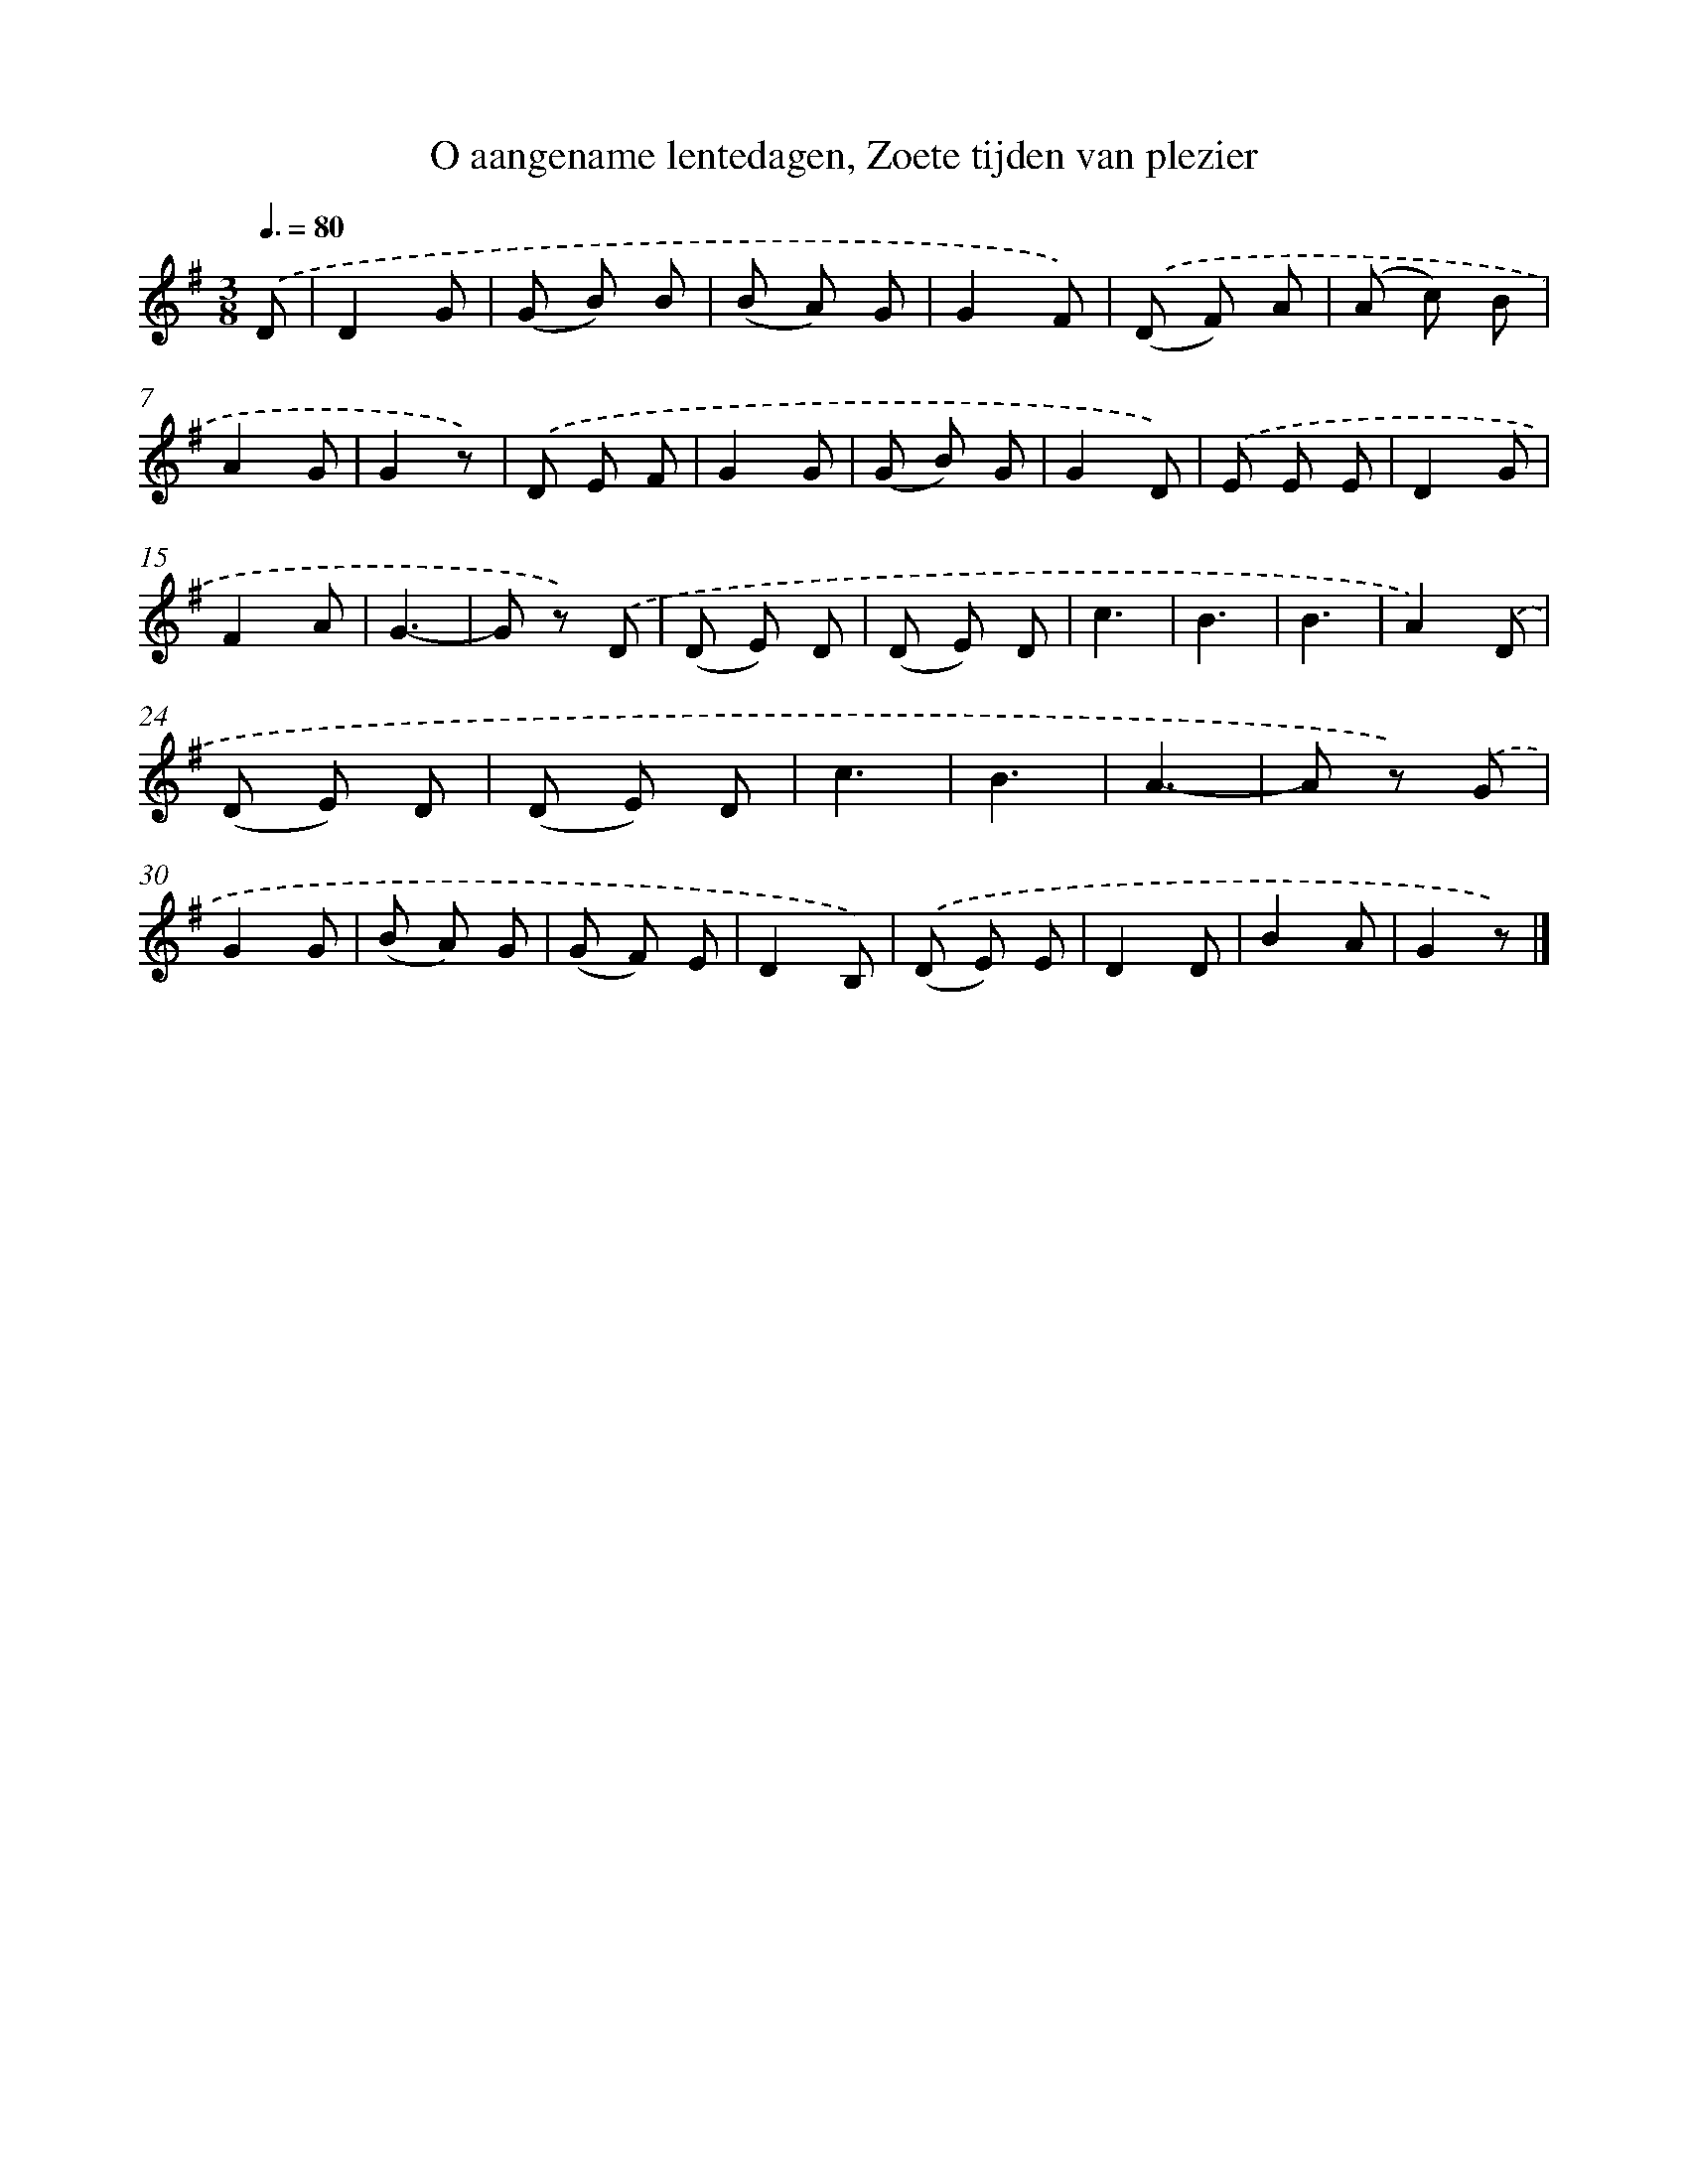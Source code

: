 X: 9465
T: O aangename lentedagen, Zoete tijden van plezier
%%abc-version 2.0
%%abcx-abcm2ps-target-version 5.9.1 (29 Sep 2008)
%%abc-creator hum2abc beta
%%abcx-conversion-date 2018/11/01 14:36:56
%%humdrum-veritas 238307727
%%humdrum-veritas-data 3456402017
%%continueall 1
%%barnumbers 0
L: 1/8
M: 3/8
Q: 3/8=80
K: G clef=treble
.('D [I:setbarnb 1]|
D2G |
(G B) B |
(B A) G |
G2F) |
.('(D F) A |
(A c) B |
A2G |
G2z) |
.('D E F |
G2G |
(G B) G |
G2D) |
.('E E E |
D2G |
F2A |
G3- |
G z) .('D |
(D E) D |
(D E) D |
c3 |
B3 |
B3 |
A2).('D |
(D E) D |
(D E) D |
c3 |
B3 |
A3- |
A z) .('G |
G2G |
(B A) G |
(G F) E |
D2B,) |
.('(D E) E |
D2D |
B2A |
G2z) |]
